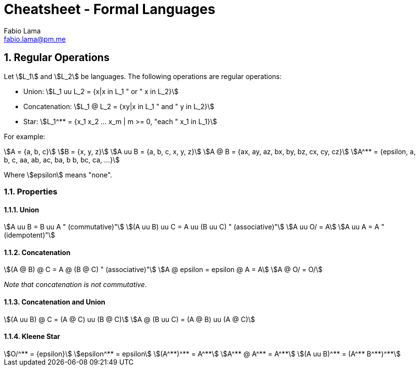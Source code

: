 = Cheatsheet - Formal Languages
Fabio Lama <fabio.lama@pm.me>
:description: Module: CM1025 Fundamentals to Computer Science, started 25. October 2022
:doctype: article
:sectnums: 4
:stem:

== Regular Operations

Let stem:[L_1] and stem:[L_2] be languages. The following operations are regular operations:

* Union: stem:[L_1 uu L_2 = {x|x in L_1 " or " x in L_2}]
* Concatenation: stem:[L_1 @ L_2 = {xy|x in L_1 " and " y in L_2}]
* Star: stem:[L_1^** = {x_1 x_2 ... x_m | m >= 0, "each " x_1 in L_1}]

For example:

[stem]
++++
A = {a, b, c}\
B = {x, y, z}\
A uu B = {a, b, c, x, y, z}\
A @ B = {ax, ay, az, bx, by, bz, cx, cy, cz}\
A^** = {epsilon, a, b, c, aa, ab, ac, ba, b b, bc, ca, ...}
++++

Where stem:[epsilon] means "none".

=== Properties

==== Union

[stem]
++++
A uu B = B uu A " (commutative)"\
(A uu B) uu C = A uu (B uu C) " (associative)"\
A uu O/ = A\
A uu A = A " (idempotent)"
++++

==== Concatenation

[stem]
++++
(A @ B) @ C = A @ (B @ C) " (associative)"\
A @ epsilon = epsilon @ A = A\
A @ O/ = O/
++++

_Note that concatenation is not commutative_.

==== Concatenation and Union

[stem]
++++
(A uu B) @ C = (A @ C) uu (B @ C)\
A @ (B uu C) = (A @ B) uu (A @ C)
++++

==== Kleene Star

[stem]
++++
O/^** = {epsilon}\
epsilon^** = epsilon\
(A^**)^** = A^**\
A^** @ A^** = A^**\
(A uu B)^** = (A^** B^**)^**
++++
